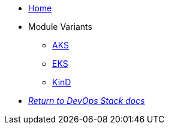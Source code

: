 * xref:ROOT:README.adoc[Home]
* Module Variants
** xref:ROOT:aks/README.adoc[AKS]
** xref:ROOT:eks/README.adoc[EKS]
** xref:ROOT:kind/README.adoc[KinD]
* xref:ROOT:ROOT:index.adoc[_Return to DevOps Stack docs_]
